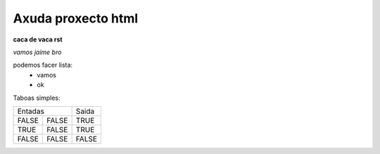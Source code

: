 Axuda proxecto html
===================
**caca de vaca rst**


*vamos jaime bro*

podemos facer lista:
    * vamos
    * ok

Taboas simples:

===== ===== =====
  Entadas   Saida

----------- -----
FALSE FALSE TRUE
TRUE  FALSE TRUE
FALSE FALSE FALSE
===== ===== =====
